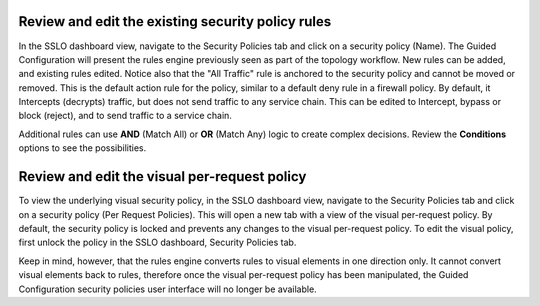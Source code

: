 .. role:: red
.. role:: bred

Review and edit the existing security policy rules
--------------------------------------------------

In the SSLO dashboard view, navigate to the Security Policies tab and click on
a :red:`security policy (Name)`. The Guided Configuration will present the
rules engine previously seen as part of the topology workflow. New rules can be
added, and existing rules edited. Notice also that the "All Traffic" rule is
anchored to the security policy and cannot be moved or removed. This is the
default action rule for the policy, similar to a default deny rule in a
firewall policy. By default, it Intercepts (decrypts) traffic, but does not
send traffic to any service chain. This can be edited to Intercept, bypass or
block (reject), and to send traffic to a service chain.

Additional rules can use **AND** (Match All) or **OR** (Match Any) logic to
create complex decisions. Review the **Conditions** options to see the
possibilities.

Review and edit the visual per-request policy
---------------------------------------------

To view the underlying :red:`visual security policy`, in the SSLO dashboard
view, navigate to the Security Policies tab and click on a security policy (Per
Request Policies). This will open a new tab with a view of the visual
per-request policy. By default, the security policy is locked and prevents any
changes to the visual per-request policy. To edit the visual policy, first
unlock the policy in the SSLO dashboard, Security Policies tab.

Keep in mind, however, that the rules engine converts rules to visual elements
in one direction only. It cannot convert visual elements back to rules,
therefore once the visual per-request policy has been manipulated, the Guided
Configuration security policies user interface will no longer be available.
